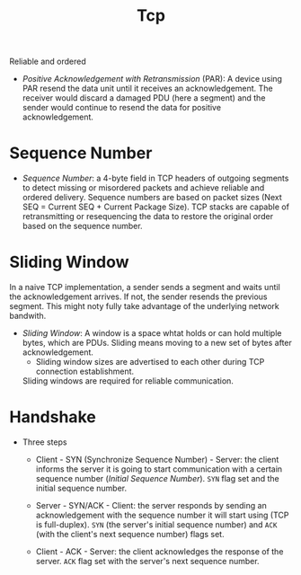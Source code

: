 #+TITLE: Tcp

Reliable and ordered

- /Positive Acknowledgement with Retransmission/ (PAR): A device using PAR resend
  the data unit until it receives an acknowledgement. The receiver would discard
  a damaged PDU (here a segment) and the sender would continue to resend the data for
  positive acknowledgement.

* Sequence Number

- /Sequence Number/: a 4-byte field in TCP headers of outgoing segments to detect missing or misordered packets and achieve reliable and ordered delivery. Sequence numbers are based on packet sizes (Next SEQ = Current SEQ + Current Package Size). TCP stacks are capable of retransmitting or resequencing the data to restore the original order based on the sequence number.

* Sliding Window

In a naive TCP implementation, a sender sends a segment and waits until the acknowledgement arrives. If not, the sender resends the previous segment. This might noty fully take advantage of the underlying network bandwith.

- /Sliding Window/: A window is a space whtat holds or can hold multiple bytes, which are PDUs. Sliding means moving to a new set of bytes after acknowledgement.
    + Sliding window sizes are advertised to each other during TCP connection establishment.

  Sliding windows are required for reliable communication.

* Handshake

- Three steps
  + Client - SYN (Synchronize Sequence Number) - Server: the client informs the server it is going to start communication with a certain sequence number (/Initial Sequence Number/). =SYN= flag set and the initial sequence number.

  + Server - SYN/ACK - Client: the server responds by sending an acknowledgement with
    the sequence number it will start using (TCP is full-duplex). =SYN= (the server's initial sequence number) and =ACK= (with the client's next sequence number) flags set.
  + Client - ACK - Server: the client acknowledges the response of the server. =ACK= flag set with the server's next sequence number.
